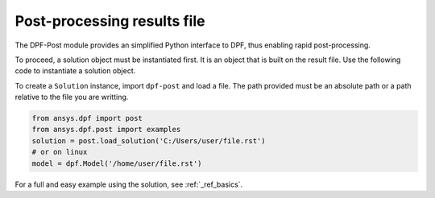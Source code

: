 .. _user_guide_post_processing:

****************************
Post-processing results file
****************************

The DPF-Post module provides an simplified Python interface to DPF, 
thus enabling rapid post-processing.

To proceed, a solution object must be instantiated first.
It is an object that is built on the result file. 
Use the following code to instantiate a solution object.

To create a ``Solution`` instance, import ``dpf-post`` and load a file.  The
path provided must be an absolute path or a path relative to the file you are 
writting.

.. code:: python

	from ansys.dpf import post
	from ansys.dpf.post import examples
	solution = post.load_solution('C:/Users/user/file.rst')
	# or on linux
	model = dpf.Model('/home/user/file.rst')


For a full and easy example using the solution, see :ref:`_ref_basics`.